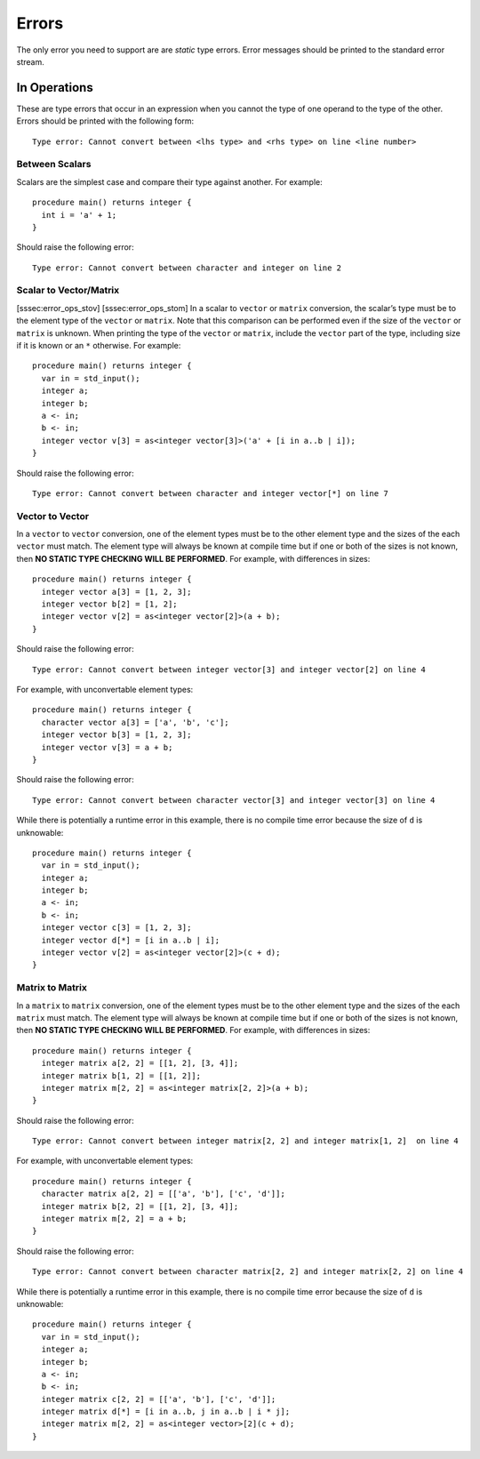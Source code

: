 .. _sec:errors:

Errors
======

The only error you need to support are are *static* type errors. Error
messages should be printed to the standard error stream.

.. _ssec:error_ops:

In Operations
-------------

These are type errors that occur in an expression when you cannot the
type of one operand to the type of the other. Errors should be printed
with the following form:

::

     Type error: Cannot convert between <lhs type> and <rhs type> on line <line number>

.. _sssec:error_ops_stos:

Between Scalars
~~~~~~~~~~~~~~~

Scalars are the simplest case and compare their type against another.
For example:

::

     procedure main() returns integer {
       int i = 'a' + 1;
     }

Should raise the following error:

::

     Type error: Cannot convert between character and integer on line 2

.. _sssec:error_ops_stovm:

Scalar to Vector/Matrix
~~~~~~~~~~~~~~~~~~~~~~~

[sssec:error_ops_stov] [sssec:error_ops_stom] In a scalar to ``vector``
or ``matrix`` conversion, the scalar’s type must be to the element type
of the ``vector`` or ``matrix``. Note that this comparison can be
performed even if the size of the ``vector`` or ``matrix`` is unknown.
When printing the type of the ``vector`` or ``matrix``, include the
``vector`` part of the type, including size if it is known or an ``*``
otherwise. For example:

::

     procedure main() returns integer {
       var in = std_input();
       integer a;
       integer b;
       a <- in;
       b <- in;
       integer vector v[3] = as<integer vector[3]>('a' + [i in a..b | i]);
     }

Should raise the following error:

::

     Type error: Cannot convert between character and integer vector[*] on line 7

.. _sssec:error_ops_vtov:

Vector to Vector
~~~~~~~~~~~~~~~~

In a ``vector`` to ``vector`` conversion, one of the element types must
be to the other element type and the sizes of the each ``vector`` must
match. The element type will always be known at compile time but if one
or both of the sizes is not known, then **NO STATIC TYPE CHECKING WILL
BE PERFORMED**. For example, with differences in sizes:

::

     procedure main() returns integer {
       integer vector a[3] = [1, 2, 3];
       integer vector b[2] = [1, 2];
       integer vector v[2] = as<integer vector[2]>(a + b);
     }

Should raise the following error:

::

     Type error: Cannot convert between integer vector[3] and integer vector[2] on line 4

For example, with unconvertable element types:

::

     procedure main() returns integer {
       character vector a[3] = ['a', 'b', 'c'];
       integer vector b[3] = [1, 2, 3];
       integer vector v[3] = a + b;
     }

Should raise the following error:

::

     Type error: Cannot convert between character vector[3] and integer vector[3] on line 4

While there is potentially a runtime error in this example, there is no
compile time error because the size of ``d`` is unknowable:

::

     procedure main() returns integer {
       var in = std_input();
       integer a;
       integer b;
       a <- in;
       b <- in;
       integer vector c[3] = [1, 2, 3];
       integer vector d[*] = [i in a..b | i];
       integer vector v[2] = as<integer vector[2]>(c + d);
     }

.. _sssec:error_ops_mtom:

Matrix to Matrix
~~~~~~~~~~~~~~~~

In a ``matrix`` to ``matrix`` conversion, one of the element types must
be to the other element type and the sizes of the each ``matrix`` must
match. The element type will always be known at compile time but if one
or both of the sizes is not known, then **NO STATIC TYPE CHECKING WILL
BE PERFORMED**. For example, with differences in sizes:

::

     procedure main() returns integer {
       integer matrix a[2, 2] = [[1, 2], [3, 4]];
       integer matrix b[1, 2] = [[1, 2]];
       integer matrix m[2, 2] = as<integer matrix[2, 2]>(a + b);
     }

Should raise the following error:

::

     Type error: Cannot convert between integer matrix[2, 2] and integer matrix[1, 2]  on line 4

For example, with unconvertable element types:

::

     procedure main() returns integer {
       character matrix a[2, 2] = [['a', 'b'], ['c', 'd']];
       integer matrix b[2, 2] = [[1, 2], [3, 4]];
       integer matrix m[2, 2] = a + b;
     }

Should raise the following error:

::

     Type error: Cannot convert between character matrix[2, 2] and integer matrix[2, 2] on line 4

While there is potentially a runtime error in this example, there is no
compile time error because the size of ``d`` is unknowable:

::

     procedure main() returns integer {
       var in = std_input();
       integer a;
       integer b;
       a <- in;
       b <- in;
       integer matrix c[2, 2] = [['a', 'b'], ['c', 'd']];
       integer matrix d[*] = [i in a..b, j in a..b | i * j];
       integer matrix m[2, 2] = as<integer vector>[2](c + d);
     }

